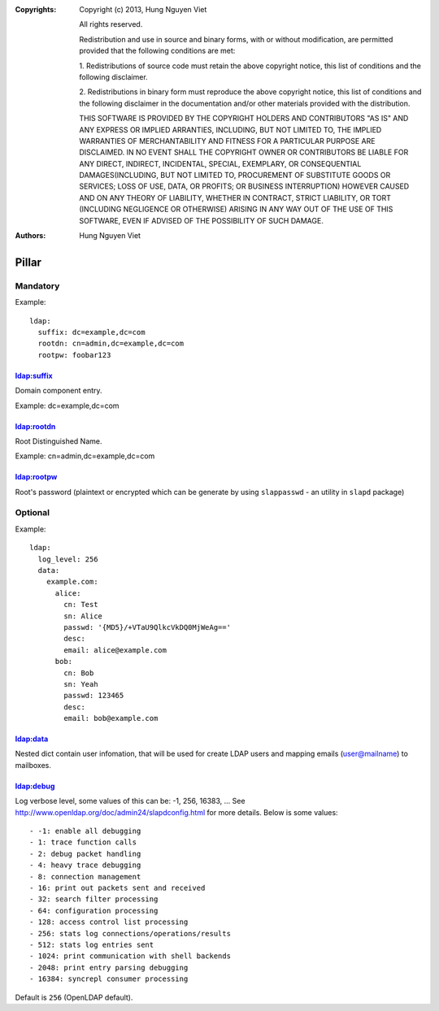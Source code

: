 :Copyrights: Copyright (c) 2013, Hung Nguyen Viet

             All rights reserved.

             Redistribution and use in source and binary forms, with or without
             modification, are permitted provided that the following conditions
             are met:

             1. Redistributions of source code must retain the above copyright
             notice, this list of conditions and the following disclaimer.

             2. Redistributions in binary form must reproduce the above
             copyright notice, this list of conditions and the following
             disclaimer in the documentation and/or other materials provided
             with the distribution.

             THIS SOFTWARE IS PROVIDED BY THE COPYRIGHT HOLDERS AND CONTRIBUTORS
             "AS IS" AND ANY EXPRESS OR IMPLIED ARRANTIES, INCLUDING, BUT NOT
             LIMITED TO, THE IMPLIED WARRANTIES OF MERCHANTABILITY AND FITNESS
             FOR A PARTICULAR PURPOSE ARE DISCLAIMED. IN NO EVENT SHALL THE
             COPYRIGHT OWNER OR CONTRIBUTORS BE LIABLE FOR ANY DIRECT, INDIRECT,
             INCIDENTAL, SPECIAL, EXEMPLARY, OR CONSEQUENTIAL DAMAGES(INCLUDING,
             BUT NOT LIMITED TO, PROCUREMENT OF SUBSTITUTE GOODS OR SERVICES;
             LOSS OF USE, DATA, OR PROFITS; OR BUSINESS INTERRUPTION) HOWEVER
             CAUSED AND ON ANY THEORY OF LIABILITY, WHETHER IN CONTRACT, STRICT
             LIABILITY, OR TORT (INCLUDING NEGLIGENCE OR OTHERWISE) ARISING IN
             ANY WAY OUT OF THE USE OF THIS SOFTWARE, EVEN IF ADVISED OF THE
             POSSIBILITY OF SUCH DAMAGE.
:Authors: - Hung Nguyen Viet

Pillar
======

Mandatory
---------

Example::

  ldap:
    suffix: dc=example,dc=com
    rootdn: cn=admin,dc=example,dc=com
    rootpw: foobar123

ldap:suffix
~~~~~~~~~~~

Domain component entry.

Example: dc=example,dc=com

ldap:rootdn
~~~~~~~~~~~

Root Distinguished Name.

Example: cn=admin,dc=example,dc=com

ldap:rootpw
~~~~~~~~~~~

Root's password (plaintext or encrypted which can be generate by using
``slappasswd`` - an utility in ``slapd`` package)

Optional
--------

Example::

  ldap:
    log_level: 256
    data:
      example.com:
        alice:
          cn: Test
          sn: Alice
          passwd: '{MD5}/+VTaU9QlkcVkDQ0MjWeAg=='
          desc:
          email: alice@example.com
        bob:
          cn: Bob
          sn: Yeah
          passwd: 123465
          desc:
          email: bob@example.com

ldap:data
~~~~~~~~~

Nested dict contain user infomation, that will be used for create LDAP users
and mapping emails (user@mailname) to mailboxes.

ldap:debug
~~~~~~~~~~

Log verbose level, some values of this can be: -1, 256, 16383, ... See
http://www.openldap.org/doc/admin24/slapdconfig.html for more details. Below
is some values::

- -1: enable all debugging
- 1: trace function calls
- 2: debug packet handling
- 4: heavy trace debugging
- 8: connection management
- 16: print out packets sent and received
- 32: search filter processing
- 64: configuration processing
- 128: access control list processing
- 256: stats log connections/operations/results
- 512: stats log entries sent
- 1024: print communication with shell backends
- 2048: print entry parsing debugging
- 16384: syncrepl consumer processing

Default is ``256`` (OpenLDAP default).
